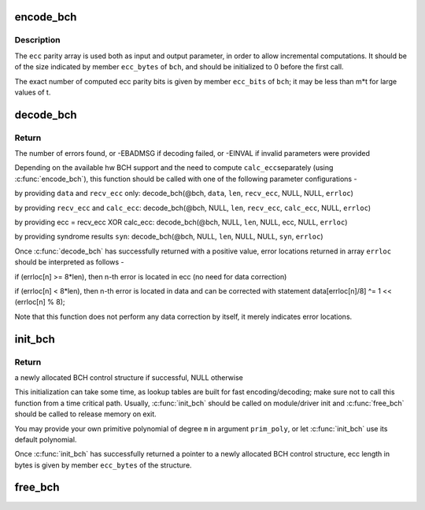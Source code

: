 .. -*- coding: utf-8; mode: rst -*-
.. src-file: lib/bch.c

.. _`encode_bch`:

encode_bch
==========

.. c:function:: void encode_bch(struct bch_control *bch, const uint8_t *data, unsigned int len, uint8_t *ecc)

    calculate BCH ecc parity of data

    :param bch:
        BCH control structure
    :type bch: struct bch_control \*

    :param data:
        data to encode
    :type data: const uint8_t \*

    :param len:
        data length in bytes
    :type len: unsigned int

    :param ecc:
        ecc parity data, must be initialized by caller
    :type ecc: uint8_t \*

.. _`encode_bch.description`:

Description
-----------

The \ ``ecc``\  parity array is used both as input and output parameter, in order to
allow incremental computations. It should be of the size indicated by member
\ ``ecc_bytes``\  of \ ``bch``\ , and should be initialized to 0 before the first call.

The exact number of computed ecc parity bits is given by member \ ``ecc_bits``\  of
\ ``bch``\ ; it may be less than m\*t for large values of t.

.. _`decode_bch`:

decode_bch
==========

.. c:function:: int decode_bch(struct bch_control *bch, const uint8_t *data, unsigned int len, const uint8_t *recv_ecc, const uint8_t *calc_ecc, const unsigned int *syn, unsigned int *errloc)

    decode received codeword and find bit error locations

    :param bch:
        BCH control structure
    :type bch: struct bch_control \*

    :param data:
        received data, ignored if \ ``calc_ecc``\  is provided
    :type data: const uint8_t \*

    :param len:
        data length in bytes, must always be provided
    :type len: unsigned int

    :param recv_ecc:
        received ecc, if NULL then assume it was XORed in \ ``calc_ecc``\ 
    :type recv_ecc: const uint8_t \*

    :param calc_ecc:
        calculated ecc, if NULL then calc_ecc is computed from \ ``data``\ 
    :type calc_ecc: const uint8_t \*

    :param syn:
        hw computed syndrome data (if NULL, syndrome is calculated)
    :type syn: const unsigned int \*

    :param errloc:
        output array of error locations
    :type errloc: unsigned int \*

.. _`decode_bch.return`:

Return
------

The number of errors found, or -EBADMSG if decoding failed, or -EINVAL if
invalid parameters were provided

Depending on the available hw BCH support and the need to compute \ ``calc_ecc``\ 
separately (using \ :c:func:`encode_bch`\ ), this function should be called with one of
the following parameter configurations -

by providing \ ``data``\  and \ ``recv_ecc``\  only:
decode_bch(@bch, \ ``data``\ , \ ``len``\ , \ ``recv_ecc``\ , NULL, NULL, \ ``errloc``\ )

by providing \ ``recv_ecc``\  and \ ``calc_ecc``\ :
decode_bch(@bch, NULL, \ ``len``\ , \ ``recv_ecc``\ , \ ``calc_ecc``\ , NULL, \ ``errloc``\ )

by providing ecc = recv_ecc XOR calc_ecc:
decode_bch(@bch, NULL, \ ``len``\ , NULL, ecc, NULL, \ ``errloc``\ )

by providing syndrome results \ ``syn``\ :
decode_bch(@bch, NULL, \ ``len``\ , NULL, NULL, \ ``syn``\ , \ ``errloc``\ )

Once \ :c:func:`decode_bch`\  has successfully returned with a positive value, error
locations returned in array \ ``errloc``\  should be interpreted as follows -

if (errloc[n] >= 8\*len), then n-th error is located in ecc (no need for
data correction)

if (errloc[n] < 8\*len), then n-th error is located in data and can be
corrected with statement data[errloc[n]/8] ^= 1 << (errloc[n] % 8);

Note that this function does not perform any data correction by itself, it
merely indicates error locations.

.. _`init_bch`:

init_bch
========

.. c:function:: struct bch_control *init_bch(int m, int t, unsigned int prim_poly)

    initialize a BCH encoder/decoder

    :param m:
        Galois field order, should be in the range 5-15
    :type m: int

    :param t:
        maximum error correction capability, in bits
    :type t: int

    :param prim_poly:
        user-provided primitive polynomial (or 0 to use default)
    :type prim_poly: unsigned int

.. _`init_bch.return`:

Return
------

a newly allocated BCH control structure if successful, NULL otherwise

This initialization can take some time, as lookup tables are built for fast
encoding/decoding; make sure not to call this function from a time critical
path. Usually, \ :c:func:`init_bch`\  should be called on module/driver init and
\ :c:func:`free_bch`\  should be called to release memory on exit.

You may provide your own primitive polynomial of degree \ ``m``\  in argument
\ ``prim_poly``\ , or let \ :c:func:`init_bch`\  use its default polynomial.

Once \ :c:func:`init_bch`\  has successfully returned a pointer to a newly allocated
BCH control structure, ecc length in bytes is given by member \ ``ecc_bytes``\  of
the structure.

.. _`free_bch`:

free_bch
========

.. c:function:: void free_bch(struct bch_control *bch)

    free the BCH control structure

    :param bch:
        BCH control structure to release
    :type bch: struct bch_control \*

.. This file was automatic generated / don't edit.

